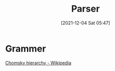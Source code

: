 :PROPERTIES:
:ID:       a883ef0a-6ea3-455a-9288-0cce33c1e233
:END:
#+title: Parser
#+date: [2021-12-04 Sat 05:47]

* Grammer
[[id:7f4c5ad4-e8e5-44d8-9db4-ff8e0c0be924][Chomsky hierarchy - Wikipedia]]



